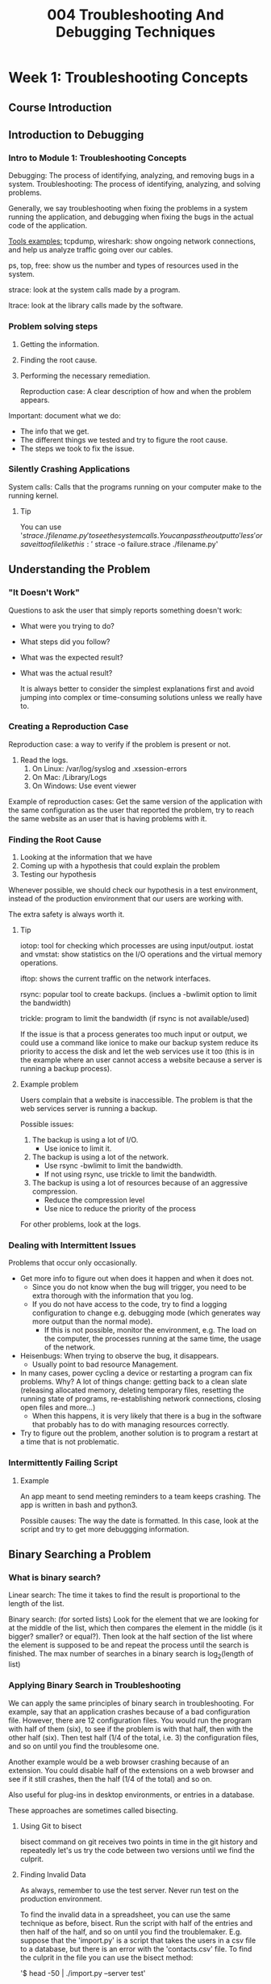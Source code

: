 #+TITLE: 004 Troubleshooting And Debugging Techniques

* Week 1: Troubleshooting Concepts
** Course Introduction
** Introduction to Debugging
*** Intro to Module 1: Troubleshooting Concepts
Debugging: The process of identifying, analyzing, and removing bugs in a system.
Troubleshooting: The process of identifying, analyzing, and solving problems.

Generally, we say troubleshooting when fixing the problems in a system running the application, and debugging when fixing the bugs in the actual code of the application.

_Tools examples:_
tcpdump, wireshark: show ongoing network connections, and help us analyze traffic going over our cables.

ps, top, free: show us the number and types of resources used in the system.

strace: look at the system calls made by a program.

ltrace: look at the library calls made by the software.
*** Problem solving steps
1. Getting the information.
2. Finding the root cause.
3. Performing the necessary remediation.

   Reproduction case: A clear description of how and when the problem appears.

Important: document what we do:
- The info that we get.
- The different things we tested and try to figure the root cause.
- The steps we took to fix the issue.

*** Silently Crashing Applications
System calls: Calls that the programs running on your computer make to the running kernel.
**** Tip
You can use '$strace ./filename.py' to see the system calls. You can pass the output to 'less' or save it to a file like this: '$ strace -o failure.strace ./filename.py'
** Understanding the Problem
*** "It Doesn't Work"
Questions to ask the user that simply reports something doesn't work:
- What were you trying to do?
- What steps did you follow?
- What was the expected result?
- What was the actual result?

  It is always better to consider the simplest explanations first and avoid jumping into complex or time-consuming solutions unless we really have to.
*** Creating a Reproduction Case
Reproduction case: a way to verify if the problem is present or not.

1. Read the logs.
   1. On Linux: /var/log/syslog and .xsession-errors
   2. On Mac: /Library/Logs
   3. On Windows: Use event viewer

Example of reproduction cases: Get the same version of the application with the same configuration as the user that reported the problem, try to reach the same website as an user that is having problems with it.
*** Finding the Root Cause
1. Looking at the information that we have
2. Coming up with a hypothesis that could explain the problem
3. Testing our hypothesis

Whenever possible, we should check our hypothesis in a test environment, instead of the production environment that our users are working with.

The extra safety is always worth it.
**** Tip
iotop: tool for checking which processes are using input/output.
iostat and vmstat: show statistics on the I/O operations and the virtual memory operations.

iftop: shows the current traffic on the network interfaces.

rsync: popular tool to create backups. (inclues a -bwlimit option to limit the bandwidth)

trickle: program to limit the bandwidth (if rsync is not available/used)

If the issue is that a process generates too much input or output, we could use a command like ionice to make our backup system reduce its priority to access the disk and let the web services use it too (this is in the example where an user cannot access a website because a server is running a backup process).

**** Example problem
Users complain that a website is inaccessible. The problem is that the web services server is running a backup.

Possible issues:
1. The backup is using a lot of I/O.
   - Use ionice to limit it.
2. The backup is using a lot of the network.
   - Use rsync -bwlimit to limit the bandwidth.
   - If not using rsync, use trickle to limit the bandwidth.
3. The backup is using a lot of resources because of an aggressive compression.
   - Reduce the compression level
   - Use nice to reduce the priority of the process

For other problems, look at the logs.
*** Dealing with Intermittent Issues
Problems that occur only occasionally.

- Get more info to figure out when does it happen and when it does not.
  - Since you do not know when the bug will trigger, you need to be extra thorough with the information that you log.
  - If you do not have access to the code, try to find a logging configuration to change e.g. debugging mode (which generates way more output than the normal mode).
    - If this is not possible, monitor the environment, e.g. The load on the computer, the processes running at the same time, the usage of the network.
- Heisenbugs: When trying to observe the bug, it disappears.
  - Usually point to bad resource Management.
- In many cases, power cycling a device or restarting a program can fix problems. Why? A lot of things change: getting back to a clean slate (releasing allocated memory, deleting temporary files, resetting the running state of programs, re-establishing network connections, closing open files and more...)
  - When this happens, it is very likely that there is a bug in the software that probably has to do with managing resources correctly.
- Try to figure out the problem, another solution is to program a restart at a time that is not problematic.

*** Intermittently Failing Script
**** Example
An app meant to send meeting reminders to a team keeps crashing. The app is written in bash and python3.

Possible causes:
The way the date is formatted. In this case, look at the script and try to get more debuggging information.
** Binary Searching a Problem
*** What is binary search?
Linear search: The time it takes to find the result is proportional to the length of the list.

Binary search: (for sorted lists) Look for the element that we are looking for at the middle of the list, which then compares the element in the middle (is it bigger? smaller? or equal?). Then look at the half section of the list where the element is supposed to be and repeat the process until the search is finished. The max number of searches in a binary search is log_2(length of list)

*** Applying Binary Search in Troubleshooting
We can apply the same principles of binary search in troubleshooting. For example, say that an application crashes because of a bad configuration file. However, there are 12 configuration files. You would run the program with half of them (six), to see if the problem is with that half, then with the other half (six). Then test half (1/4 of the total, i.e. 3) the configuration files, and so on until you find the troublesome one.

Another example would be a web browser crashing because of an extension. You could disable half of the extensions on a web browser and see if it still crashes, then the half (1/4 of the total) and so on.

Also useful for plug-ins in desktop environments, or entries in a database.

These approaches are sometimes called bisecting.

**** Using Git to bisect
bisect command on git receives two points in time in the git history and repeatedly let's us try the code between two versions until we find the culprit.
**** Finding Invalid Data
As always, remember to use the test server. Never run test on the production environment.

To find the invalid data in a spreadsheet, you can use the same technique as before, bisect.
Run the script with half of the entries and then half of the half, and so on until you find the troublemaker. E.g. suppose that the 'import.py' is a script that takes the users in a csv file to a database, but there is an error with the 'contacts.csv' file. To find the culprit in the file you can use the bisect method:

'$ head -50 | ./import.py --server test'

If there is an error here, bisect again:

'$ head -50 | head -25 | ./import.py --server test'

**** Tip
You can use '$wc -l filename.xlsx' to count the lines in the file.

You can use '$ head -100' or '$ tail -100' to pass 100 entries of a file (such as a csv file).
* Week 2: Slowness
** Understanding Slowness
*** Intro to Module 2: Slowness
Closing a program can help reduce the slowness because it frees some resources (like CPU time, RAM, or video memory).
Applications and elements (such as web-browser tabs) take up resources.
*** Why is my computer slow?
Even on a single-cored CPU, apps get some CPU time. If there are a lot of apps, or if an app needs more cpu time than what it was given, slowness happens.

Identify bottlenecks:
- CPU time
  - Close other apps
- reading data from disk
  - uninstall apps or move/delete unwanted files
- waiting for data transmitted over network
  - Stop other processes that are also using the network
- moving data from disk to ram
- or any other resource that limits the overall performance

In some cases, the bottlenecks come from the hardware limitations. To fix these, an upgrade is required.
 - To know which hardware needs an upgrade, it is necessary to monitor the system to check which resource gets exhausted.
**** Monitoring a system
On linux based systems: top, iotop, iftop.
On MacOS: Activity Monitor
On Windows: Resource Monitor and Performance Monitor
*** How Computers Use Resources
Time to access data from different sources (more is worse):
CPU internal memory (a variable being used in a function by the CPU) < RAM (data related to the current program but not the currently executed function ) < Disk < Network (lower transmission speed and set up connection)

If you often get data from the network, you might consider it having a copy on disk.
If you often read data from disk, consider moving it into the process memory (i.e. create a cache).

_Cache_ stores data in a form that's faster to access than its original form.

If data is part of a program that is currently running, it would be on RAM. When running out of space in the RAM, the OS will remove from RAM anything that is cached and not strictly necessary. If there is still not enough space in the RAM, the OS will place the parts of the memory that aren't currently in use to a space called SWAP (on the disk). If the available memory is significantly less than the application needs, the OS will keep swaping data, however, the computer can switch between applications really fast meaning that the data currently in use changes very quickly too. In this case, the computer will spend a lot of time writing to disk to free RAM and reading from disk to load data to the RAM. This is slow.

Reasons for a lot of RAM usage: too many opened programs, too little RAM installed, or a program with a memory leak.

_Memory leak_: memory which is no longer needed is not getting released.
*** Possible Causes of Slowness
Always start from the simplest explanations.

When is a computer slow?
At startup: there are probably to many programs configured to start at boot.
After days of running just fine and goes away after a reboot: there is probably a program that is keeping a state while running
    E.g. a program stores some data in memory and the data keeps growing over time, without deleting old values. (almost certainly a bug in the program). If you have access to the code, fix it, otherwise, schedule reboots at convenient times.
    E.g. A file that the application is reading gets to large. A solution is to fix this bug in the code. If there is no access to the code, 'rotate' the contents. If it is a log file, use 'logrotate', otherwise, you might need to write your own tool.

Is the slowness only on certain users of the computer? If so, what changes?
Is data being retrieved from a network? When using an application that does a lot of read/write orders, try to move the location where most data is managed in a local directory,

Errors in drives (HDD, SSD, RAM) can also lead to slowness.

Malicious software can also lead to slowness (some scripts in websites or some extensions can use the processor to mine crypto).

**** Tip
logrotate : is a tool to reduce the size of log files.
*** Slow Web Server
Use 'ab' (apache benchmark tool) to figure out how quick does a page load.

    '$ ab -n 500 site.example.com/'

        This does 500 request to the website sequentially, but there are other options to do things like requesting simultaneously or passing a timeout.

'top' to see what is going on... Load average shows how busy is the processor in a given minute (1 meaning that it was  busy for the whole minute) (for a CPU with two cores, 2 would indicate that the both processors were busy the whole minute).

'nice' to start a program with a different priority (default is 0)
'renice' to change the priority of a program already running.

To change the priority of many programs currently working use something like this:

    'for pid in $(pidof ffmpeg); do renice 19 $pid; done'

        Here, we are getting the PID of the command 'ffmpeg' and then reassigning their priority using 'renice'.

In this case, the 'ffmpeg' processes are running in parallel so we need to modifying whatever it triggers them.

To see more information of all the processes currently running, run:

    '$ ps ax | less' and then use '/' to search a keyword (such as 'ffmpeg')

You can use the 'locate' command to find a directory in the hard drive:

    '$ locate static/001.webm' which should output the whole directory path, if found.

To locate a keyword in different files, you can use 'grep':

    '$ grep ffmpeg *'

To stop a process without killing it (such as stopping the conversion of webm files to mp4 instead of discarding the whole process), send the stop signal:

    '$ killall -STOP ffmpeg'

To restart the processes (not in parallel), you can use a for-loop similar to the previous one:

    '$ for pid in $(pidof ffmpeg); do while kill -CONT $pid; do sleep 1; done; done'

        This will sent the -CONT signal to one process at a time, when it is finished, it will fail and move to the next one.
*** Monitoring tools
Check out the following links for more information:

https://docs.microsoft.com/en-us/sysinternals/downloads/procmon

http://www.brendangregg.com/linuxperf.html

http://brendangregg.com/usemethod.html

Activity Monitor in Mac: https://support.apple.com/en-us/HT201464

Performance Monitor on Windows https://www.windowscentral.com/how-use-performance-monitor-windows-10

https://www.digitalcitizen.life/how-use-resource-monitor-windows-7

https://docs.microsoft.com/en-us/sysinternals/downloads/process-explorer

https://en.wikipedia.org/wiki/Cache_(computing)

https://www.reddit.com/r/linux/comments/d7hx2c/why_nice_levels_are_a_placebo_and_have_been_for_a/
** Slow Code
*** Writing Efficient Code

golden rule: We should always start by writing clear code that does what it should, and only try to make it faster if we realize that it's not fast enough. Optimization is the mother of all evil.

Write code that:
- easy to read
- easy to maintain
- easy to understand

Common things to make code run faster: Store data that was already calculated to avoid calculating it again, using the right data structures for the problem, reorganizing the code so that the computer stays busy while waiting for information from slow sources (e.g. disk or network).

To identify the sources of slowness, we need to find where the code spends most of its time. We can use profilers.

Profiler: is a tool that measures the resources that our code is using, giving us a better understanding of what is going on.

    In particular, to see how the memory is allocated and how the time is spent.

    They are specific to each programming language:
    - gprof to analyze a c program.
    - cProfile module to analyze a python program.

*** Using the Right Data Structures

Think twice about creating copies of the structures that we have in memory. If the structures are big, it can be pretty expensive to create those copies.

**** Lists
Lists in python
ArrayList in Java
Vector in C++
Array in Ruby
Slice in Go

Lists. Fast to add or remove elements at the end. Adding or removing elements in the middle can be slow because all the elements that follow need to be repositioned. Fast to access an element at an specified position but slow if the element is at an unknown position because it requires to go through the whole list.
**** Dictionaries
Dictionary in Python
HashMap in Java
Unordered Map in C++
Hash in Ruby
Map in Go

General rule: If you need to access elements by positions, or will always iterate through all the elements, use a list to store them.

    E.g. all computers in the network, all employees in the company, or all products currently on sale.

General rule: If we need to look up the elements using a key, we'll use a dictionary.

    E.g. Data from one user using an username, ip associated to a computer using a hostname, data assiciated to a product using the internal product code.
*** Expensive Loops
Expensive actions inside a loop get multiplied by the times the loop will get repeated.

To improve performance, do the actions that can be done outside the loop to avoid running them every time.

Also, break loops as soon as the data we are looking for is found.
*** Keeping Local Results
Parse files outside the loop. But if the script is still taking too long and you use it regularly, consider using a cache of the information you need. For example, create a cache once a day with the information such as how much memory was used over the last month. But other times, having a correct recent value is important such as monitoring the health of the computers to alert when something crosses a threshold, checking stock levels to see if there is enough product to sell, or checking if a username already exists in a network where you are trying to create a new one.

Strategies:
- Update the cache whenever it is out-of-date by checking the time it was last modified and the time the file it caches was modified so it is never out-of-date.
- If there is no way of checking this, consider caching the data once per month/day/hour/minute.


Also consider these:
- How often do we expect the data to change
- How critical it is to have the latest data
- How often will the program be executed

A cache can be a file, variable, data structure.
*** Slow Script with Expensive Loop

To get the time it takes to run a script use:

    '$ time ./send_remionders.py |2020-01-13|Example|test1'

        this will output three times: real, user, sys.
            real: also call wall-clock time, is the actual time it took to execute the command.
            user: is the time spent doing the operation in the user space.
            sys: is the time spent doing system level operations.

                user + sys is not always equal to real because the computer might have been busy doing other things.
**** Tip
Another profiler for python is called 'pprofile3':

    '$ pprofile3 -f callgrind -o profile.out ./send_reminders.py "2020-01-13|Example|test1"'

You can then use a program called 'kcachegrind' to look at the contents of the profile.out file.

    '$ kcachegrind profile.out'
** When Slowness Problems Get Complex
*** Parallelizing Operations
For example, when the computer is waiting for a slow IO, other work can take place.

There is a whole computer science about writing programs that do operations in parallel called 'Concurrency'.

Our OS handles the processes in our computer. The OS also handles which CPU core gets which process. These processes get executed in parallel. Each process gets its own memory allocation and does its own IO calls.

You could run the same script with different inputs and let the OS handle the concurrency.

A process that uses a lot of CPU, another that uses a lot of network IO, and another that uses a lot of disk IO can run at the same time with little or no interference with each other.

Threads: let us run parallel task inside a process. Threads can share some of its memory to other threads in the same process. This isn't handle by the OS.

There is a point where running too many operations in parallel can actually slow down the processes. That is because the CPU or disk might spend more time switching between tasks so that the benefits get outweighed by this time.


**** Tip
Threading and Asyncio: these modules lets us specify which parts of the code we want to run in separate threads or as separate asynchronous events, and how we want the result of each to be combined in the end.

Depending on the implementation, it might happen that all threads get executed in the same CPU processor. If you want to use more CPU processors, you will need to separate the code into fully separate processes.

*** Slowly Growing In Complexity
Parsing large files can taka a lot of time. Instead, using a SQLite file allows you to run a query without needing to run a database server.

Keeping all the data in one file can be slow (if there is a lot of data) so moving to a full-fledged database server, probably running in another machine. However, if the service keeps growing in popularity (users), the database server might no be enough. In this case, you might want to add a cache like 'memcached' which stores the most common query results on RAM to avoid running a query on the database.

If a website is used a lot, you might want to use a caching service like 'Varnish' which would speed up the load of dynamically created pages. And if this is still not enough, you might want do distribute the load to different machines and use a load balancer to distribute the requests. This can be done "in house" by having multiple computers and by adding computers as necessary OR it might be easier to use virtual machines running in the cloud that can be added or removed as the load sustained by the service changes.

Check how the service grows and decide on the best technologies to solve any arising problems.
*** Dealing with Complex Slow Systems
In large complex systems, there are many computers interacting with each other.

E.g. An e-commerce website: A web server interacts directly with the external users, and the database which is accessed by the code that handles any request generated from the website. There can also be other services in place such as a billing system, fulfillment system, or a reporting system. There also should be backup, monitoring services, and testing.

    If such system is under-performing, you want to find the bottleneck. Always a good idea to invest in the monitoring system. The problem can be network IO, disk IO, or CPU. To improve disk IO performance, consider using a cache. If the bottleneck is the CPU, consider adapting the code to work in a distributed system (more computers).


**** Using Threads to Make Things Go Faster
E.g. You have an e-commerce site that requires to create thumbnails from their thousands of products. You want to make sure this is done as fast as possible. So you decide to use multiple threads:
    You need the concurrent.futures module. Then you need to create an executor.

        Executor: The process that's in charge of distributing the work among different workers.
        concurrent.futures: A module that provides a couple of different executors; one for using threads and another for using processes.

        *Using Thread*

            from concurrent import futures

            executor = futures.ThreadPoolExecutor()

            for i in range(10**200):
                some more code here
            # Instead of calling the process_file function directly, it is called using the executor.
            # Use the name of the function followed by its parameters.
            # The executor will run the tasks in parallel, using threads
                executor.submit(process_file, root, basename)

            # However, the loop will exit as soon as the executor schedules all the tasks,
            # We have to tell the code to wait until all tasks are finished.
            print('Waiting for all threads to finish')
            executor.shutdown()

        *Using Processes*
            from concurrent import futures

            executor = futures.ProcessPoolExecutor()

            for i in range(10**200):
                some more code here
            # Instead of calling the process_file function directly, it is called using the executor.
            # Use the name of the function followed by its parameters.
            # The executor will run the tasks in parallel, using threads
                executor.submit(process_file, root, basename)

            # However, the loop will exit as soon as the executor schedules all the tasks,
            # We have to tell the code to wait until all tasks are finished.
            print('Waiting for all threads to finish')
            executor.shutdown()


        when using '$ time ./somefile.py', the 'user' time considers the processing time of all threads, in all the processors used.

        Threads in python use a bunch of safety features to avoid having two threads writing the same variable. Processes uses more CPU.

**** Useful links
https://realpython.com/python-concurrency/
https://hackernoon.com/threaded-asynchronous-magic-and-how-to-wield-it-bba9ed602c32
*** Module review
identify the bottleneck
Avoid expensive operations in code.
Create a cache when possible/required.
Parallelize operations
*** Other useful links
rsync: backup regularly https://www.linuxtechi.com/rsync-command-examples-linux/
* Week 3: Crashing Programs
** Why Programs Crash
*** Systems That Crash
E.g. Blue screen of death

- Reduce the scope of the problem
  - Look at the logs
  - Does this happen reliably?
  - Does it only happen in this computer?
  - Is it a hardware problem?

You can change hardware parts (HDD, RAM, graphics card, sound card, etc) from spare computers to see if the system still crashes.

It might also be a OS problem. Finding the specific problem might be hard so it can be easier to reinstall the OS entirely.
**** Tip
It might be a RAM issue. The value that it writes is different to what it reads.

    Use 'memtest 86'. Run this tool at boot instead of the OS.
*** Understanding Crashing Applications

Look at the logs:
On linux: open the systen log files and VAR log, user log files, or the .xsession errors file.
On MacOS: use the console app.
On Windows: use event viewer.

Look at the time when the application crashed. Sometimes the errors are self-explanatory.
Other times, the errors are cryptic.

To get more information on the error, open the application in debugging mode. This will provide more information.

If there is no information from the application, use other tools to see what the application is doing. For example, system calls:
    On linux: strace
    On MacOS: dtruss
    On Windows: Process Monitor

If the program used to run and it is now crashing, look at what changed in the system.

It is also ALWAYS useful to have a replication case. For this, you might want to run the application in its default configuration and add the local configuration in an incremental way.

In summary, to find the root cause of a crashing application, we'll want to look at all available logs, figure out what changed, trace the system or library calls the program makes, and create the smallest possible reproduction case.
*** What to do when you can't fix the program?
_Wrapper_: A function or program that provides a compatibility layer between two functions or programs, so they can work well together.

    Using wrappers is very common whenever the input and output formats do not match.

    If the application requires another OS but it is not possible to change it (maybe there is another service that requires a different OS), you could run the application using a virtual machine or a container. It allows you to run the application on its own environment.

Sometimes, we cannot prevent an application from crashing, so we may need to start it back again when it does crash. We can use a watchdog.

_Watchdog_: A process that checks whether a program is running and, when it's not, starts the program again.

    A script that checks periodically if the program is running and if not, start it again.

        Viable solution for when availability is more important than running continuously.

Always report the bug to the software developers. Share the good reproduction case and answer the questions:

    What were you trying to do? What were the steps you followed? What did you expect to happen? What was the actual outcome?
*** Internal Server Error
500 error: usually means that something on the server side crashed.

On linux based systems, logs are logated on /var/log/

**** Tip
use '$ ls -lt' command to show recent files

Port 80 is the default web serving port.
To find which software is listening at which port, we can use the 'netstat' command.

    Flags:
        -n print numerical addresses instead of resolving the host names.
        -l to only check out the sockets that are listening for a connection
        -p to print the process ID and the name to which each socket belongs to.

Configuration files in linux are stored in the /etc/ directory.
*** Useful links
Reading logs:
- Windows: https://www.digitalmastersmag.com/magazine/tip-of-the-day-how-to-find-crash-logs-on-windows-10/
- MacOS: https://www.howtogeek.com/356942/how-to-view-the-system-log-on-a-mac/
- Linux: https://www.fosslinux.com/8984/how-to-check-system-logs-on-linux-complete-usage-guide.htm
Tools for diagnosing problems:
- Windows (process monitor):https://docs.microsoft.com/en-us/sysinternals/downloads/procmon
- MacOS (trace system calls): https://etcnotes.com/posts/system-call/
- Linux (strace):https://www.howtoforge.com/linux-strace-command/
** Code that Crashes
*** Accessing Invalid Memory
A common problem that happens when an application tries to access invalid memory.

Explanation: The OS allocates memory to each process. The OS also keeps tabs on what memory was allocated where. The OS also prevents an application to access (read/write) some other application's memory.

Accessing invalid memory means that the process tried to access a portion of the system's memory that wasn't assigned to it.

    These errors happen when there is a programming error that leads an application to read or write to a memory address outside of the valid range. When this happens, the OS will raise an error like 'segmentation fault' or 'general protection fault'.

    These programming errors usually happen with low-level programming languages like C or C++ (the programmer needs to take care of requesting the memory that the program is going to use and then giving that memory back once it is not needed anymore).

    Pointers: The variables that store memory addresses.

    Common programming errors that lead to this kind of errors: forgetting to initialize a variable, trying to access a list element outside of the valid range, trying to use a portion of memory after having given it back, and trying to write more data than the requested portion of memory can hold.

A good way to diagnose what is making the program crash is to attach a debugger. This means that the executable binary needs to include extra information needed for debugging (i.e. debugging symbols) (e.g. name of the variables and functions being used).

    These debugging symbols are usually omitted in the binary to save space. To add them, you need to recompile the binary or download the debugging symbols of the software if they're available.

    In Linux distributions like Debian or Ubuntu, ship separate packages with the debugging symbols for all packages in the distribution.

        To debug in this case, first download the debugging symbols, then attach a debugger to it and see where the fault occurs.

    Some windows software can also generate debugging symbols in a separate PDB file.

    One of the trickiest things about this invalid memory business is that we are usually dealing with undefined behavior.

        Undefined behavior: The code is doing something that is not valid in the programming language.

On higher level programming languages such as python, the interpreter will almost certainly catch these problems itself and will throw an exception instead of letting the invalid memory access reach the OS.

*What to do if you find the problem?*
Fix it on the code and/or report it to the developers.

**** Tip

To understand problems related to handling invalid memory, 'valgrind' is a very powerful tool that can tell us if the code is doing any invalid operations no matter if it crashes or not. E.g. it will tell us: if the code is trying to access a variable before initializing it, if the application is failing to free some of the memory requested, if the pointers are pointing to an invalid memory address, and more.

    'valgrind' is available on Linux and MacOS.
    'Dr Memory' is a similar tool available on Windows and Linux.
*** Unhandled Errors and Exceptions
Errors such as 'IndexError', 'TypeError', or 'DivisionByZero'.

On high level programming languages like ruby or python, the interpreter running will print the type of error, the line that caused the failure, and the traceback. However, the interpreter message might not be enough to find the error.

On Python, we can use 'pdb' interactive debugger to execute the code line by line or to see how the variables change.

To debug code using print statements, we cam use the logging module to change how much should be printed on the screen (e.g. debugging messages, warnings, or only error messages). The output can be changed by simply passing a parameter or changing the configuration.

Ideally, you want to let the user know what to do if there is an error. Add details of the errors. Handle the errors.
*** Fixing Someone Else's Code
Read the comments and documentation. Writing good comments is an excellent practice. It is a great help for other people (and your future self).

Adding comments to someone else's code is also great.

Well written cases are also useful to understand what a function does and what use-cases were not contemplated.

Writing tests for somebody else's code is also a great way to get an understanding on what the code is doing and improves the quality of the code
*** Debugging a Segmentation Fault
Core Files: Store all the information related to the crash so that we, or someone else, can debug what's going on.

Segmentation fault:
To generate a core file, use '$ ulimit -c unlimited' which tells the OS to create core files of any size. After this. you can now run the program that was causing a segmentation fault which will create a core when it crashes. Finally, look at the core file in the current directory. To do this, you can use '$ gdb -c core example' ('core' is the name of the core file and 'example' is the location of the executable that causes the segmentation fault)

    Within 'gdb' you can type 'backtrace' to see where the problem originated.

    Within 'gdb' you can type 'up' to move to the calling function in the back-trace and check out the line and parameters that caused the crash.

    Within 'gdb' you can type 'list' to show the lines around the current one.

    Within 'gdb' you can type 'print x' to check the value of 'x' (or any other variable available) (this also works with lists such as x[2]).


When talking about memory locations, hexadecimal numbers are used which indicate addresses in memory where the data is stored.

    '0x0' is a pointer to zero, also known as null pointer. Which usually signals the end of data structures in C.
*** Debugging a Python Crash
As mentioned, segmentation faults are common in programs written in languages like C or C++.

In languages like Python, we usually deal with unexpected exceptions.

'pdb3' is a python debugger.

The debugger gets positioned at the very first line and waits for us to tell it what to do.
    'next' will run the next line in the code.
    'coninue' will run the next lines until the code finishes or crashes.

    Within the debugger, you can print variables AFTER the program crashes! Very useful.

There are other debugger options suchs as:
    Setting breakpoints to let the code run until a certain line is executed.
    Setting a watch-points which lets the code run until a variable or expression changes.

_FYI_
'\ufeff' represents the Byte Order Mark (or BOM) which is used in UTF-16 to tell the difference between a file stored using little-endian and big-endian. Normally, we would be using UTF-8 but some programs still use UTF-16 which may cause some errors.

You can change the encoding of a file when open like this:

    with open(options.filename, 'r', encoding='utf-8-sig') as products:
        # some more code here
*** Resources for debugging

https://realpython.com/python-concurrency/

https://hackernoon.com/threaded-asynchronous-magic-and-how-to-wield-it-bba9ed602c32

https://stackoverflow.com/questions/33047452/definitive-list-of-common-reasons-for-segmentation-faults

https://sites.google.com/a/case.edu/hpcc/home/important-notes-for-new-users/debugging-segmentation-faults
*** Awesome python projects (mostly web frameworks)
minecraft written in python
https://github.com/fogleman/Minecraft
object-oriented HTTP framework
https://github.com/cherrypy/
web framework
https://github.com/pallets/flask
web framework
https://github.com/tornadoweb/tornado
coding answers in the command line
https://github.com/gleitz/howdoi
web framework
https://github.com/bottlepy/bottle/blob/master/bottle.py
SQL python toolkit
https://github.com/sqlalchemy/sqlalchemy
** Handling Bigger Incidents
*** Crashes in Complex Systems
When something big fails, such as a web server, check the logs (as always) and check the services.
Whenever possible, rollback the changes that you suspect are causing the issue (even if you are not sure). If the infrastructure allows easy rollbacks, try them before doing any further investigation. Why? You will get it back to a working state or dismiss a possible fault.

A good practice to give good log error messages so that when something goes wrong, you or anyone else working with the code knows what went wrong and why.

It is also a good idea to have stand-by servers in case you need to use them or have a tested pipeline that allows new servers can be deployed on demand.

A lot of companies today have automated processes for deploying services to virtual machines running in the cloud. This can take a lot of time to set up but once it is done, it is very easy to increase or reduce the amount of servers you are using.
*** Communication and Documentation During Incidents
Write down what you have tried or how you fix the problem -> this can save a lot of time when you revisit the issue.

It is always a good idea to document what you are doing in a bug or ticket. If not available, use a doc, txt file, wiki, or whatever you have access to. This might seem unnecessary but it can be very useful.

If there is a team involved in fixing an issue, it is a good idea to have a communications lead.

    Communications lead: Needs to know what's going on, and provide timely updates on the current state and how long until the problem's resolved. The can act as a shield for questions from users allowing the team to focus on solving the problem.

There should also be another person in charge of delegating the different tasks to the team members. This person is often called incident commander or incident controller.

    Incident commander/incident controller: Needs to look at the big picture and decide what's the best use of the available resources.

Once the problem is resolved, you want to document these points:
    - The root cause
    - How you diagnosed the problem and found that root cause
    - What you did to fix the issue
    - What needs to be done to prevent the problem from happening again.

*** Writing Effective Postmortems
Postmortems: Documents that describe details of incidents to help us learn from our mistakes.

    Not used to blame but to document:
    - what happened
    - why it happened,
    - how it was diagnosed,
    - how it was fixed (short and long term)
    - what to do to avoid the same event in the future.

Also include what went well. This is done to show that the systems in place are effective and justifies keeping those systems running.

* Week 4: Managing resources
** Managing Computer Resources
*** Intro to Module 4: Managing Resources
All resources in the computer are limited so we better make sure that the applications make the best use of these resources.
*** Memory Leaks and How to Prevent Them
Memory Leak: A chunk of memory that's no longer needed is not released.

Memory leaks can cause the whole system to misbehave. Memory leaks can cause programs to swap constantly causing slowness.

Python, Java, and Go manage memory for us. C and C++ does not. However, we still need to pay attention to how we manage memory.

These languages (python, java, go) request the necessary memory when variables are created. Then they run a tool called Garbage Collector.

Garbage collector: In charge of freeing the memory that's no longer in use. It looks at the variables in use and their memory and then checks if there are any portions of memory that are not being referenced by any variables.

Memory leaks can be caused by device drivers or by the OS itself. In these cases, only a restart will release the memory.


**** What to do if we suspect that a program has a memory leak?
We can use a memory profiler to figure out how is the memory being used.

- valgrind: for C and C++
- python has many memory profilers and each is suited for different things.
**** Tip
    "It is important that we measure the use of memory first before we try to change anything, otherwise we might be optimizing the wrong piece of code.""

    Make sure that you only keep the data that you actually need.
*** Managing Disk Space
Programs may need disk space for:
- installed binaries and libraries
- data stored by the application
- cached information
- logs
- temporary files
- backups

Reasons why disk space runs out:
- too much data in too little space
- programs misusing the space allocated to them
  - keeping temp files or caching information that does not get cleaned quickly enough or at all.

If the hard drive is full, programs might suddenly crash while trying to write to disk and finding out that they can't.

Full hard drives can even lead to data loss as some programs truncate a file before writing an updated version of it and then fail to write the new content.

Solutions:
- Uninstall applications that aren't used.
- cleaning up old data that isn't needed anymore.
- Add more hard drives.

A common error is having a program logging error messages to the system log, over and over again.

    This might happen because the OS keeps trying to start a program and fails because of a configuration problem.
    Or it might also be possible that the logs are real, it is just the server has a lot of activity. In this case, a solution is to change the configuration of the tools that rotate the logs to make sure to keep only what you need.

Another common error is to have an application leave temporary files because it didn't terminate cleanly.

    Here, the solution is to fix the program to get rid of these temp files, but if that is not possible, you might need to create a script that gets rid of them.

Another reason for running out of space is, ironically, deleted files. This happens because when a program opens a file, the OS lets that program read and write in the file, regardless if the file is marked as deleted (confusing, I know). That is why a lot of programs delete temporary files right after opening to avoid issues with cleaning them up later.

    This can be a hard problem to diagnose because the deleted files won't show up like other files. To check for this specific condition, list the currently opened files and combine it with the files that we know are deleted:

        '$ sudo lsof | grep deleted '
*** Network Saturation
The two most important factors that determine the time it takes to get the data over the network are the latency and the bandwidth of the connection.

Latency: The delay between sending a byte of data from one point and receiving it on the other. Affected by the physical distance between the points and the number of intermediate devices between them.

    If you are transmitting a lot of small pieces of data, you care more about latency than bandwidth, in this case, you'd like to have the server closer to the users of the service (ideally less than 50 ms and up to 100 ms in the worst case). On the other hand, if you are transmitting large chunks of data, you'd care more about bandwidth than latency.

Bandwidth: How much data can be sent or received in a second. This is effectively the data capacity of the connection. The usable bandwidth to transmit data to and from a network service will be determined by the available bandwidth at each endpoint and every hop between them.

    All connections to the internet on a computer share the same bandwidth. Each connection gets a portion of the bandwidth but the split isn't necessarily even. If there is a connection that is taking a lot of the bandwidth, a traffic jam might occur meaning that the latency can increase a lot because packets might get held back until there is enough bandwidth to send them.

    Bandwidth is a limited resource so you'll need to be careful with how you share it among its users.

Traffic shaping: A way of marking the data packets sent over the network with different priorities to avoid having huge chunks of data use all the bandwidth.

Another thing to consider is that there is a limit on how many network connections can be established on a single computer. This is usually not a problem but there could be bugs in the software that causes to open way too many connections or by keeping old unused connections open. If this happens in a server, no new users will be able to conncet to the server until some of those connections are closed.
*** Dealing with Memory Leaks
Scroll buffer: Feature that lets us scroll up and see the things that we executed and their output.

On 'top':

    press 'shift + m' to order the process according to their memory usage.
    RES is the dynamic memory that is preserved for the specific process.
    SHR is for memory shared across processes.
    VIRT is all the virtual memory allocated for each process.

    It is usually fine to have a process with high VIRT. However, the one that usually indicates a problem is the RES column.

If there is a script that is taking a lot of memory, it might be a good idea to use a memory profiler. In python , one memory profiler is the 'profile' from the 'memory_profile' module. Running memory profiles in multi-process applications in extra hard so it is better to use a simplified version of the code.


Decorators: Used in python to add extra behavior to functions without having to modify the code. E.g '@profile' before the function declaration to tell the memory profiler that we want to analyze that function.

*** Useful links
https://realpython.com/python-concurrency/

https://hackernoon.com/threaded-asynchronous-magic-and-how-to-wield-it-bba9ed602c32

https://www.pluralsight.com/blog/tutorials/how-to-profile-memory-usage-in-python

https://www.linuxjournal.com/content/troubleshooting-network-problems
** Managing Our Time
*** Getting to the Important Tasks
To optimize time on IT, use the Eisenhower Decision Matrix. We split tasks in two different categories: urgent and important.

|               | Urgent        | Not Urgent   |
| Important     | ASAP          | Long term    |
| Not Important | interruptions | distractions |

Important and not urgent tasks: Invest in the future. Research new technologies. Technical debt.

Technical debt: The pending work that accumulates when we choose a quick-and-easy solution instead of applying a sustainable long-term one.
*** Prioritizing Tasks
Make sure to have time available for the important and not urgent tasks. Sometimes everything seems important and urgent.

To decide how to prioritize tasks, consider:
1. Make a list of all the tasks that need to get done.
2. Check the real urgency of the tasks.
    To check for the most critical task, ask yourself: If any of these items don't get done today, will something bad happen?
    Also consider: how many people are affected by what? Are there tasks that depend on another task?
3. Assess the importance of each issue.
4. How much effort they'll take.
    An easy way to classify tasks is to categorize them in: small, medium, large.

Consider working on the large tasks when you are less likely to be interrupted. Always work on important tasks. It is also important to take breaks.
*** Estimate the Time Tasks Will Take
Estimate based on how long similar projects take to complete. If the problem is big, divide the problem until you have pieces that feel similar to task you have completed before and simply add all the individual times to get an estimate of the total. Even then, this estimate is probably optimistic because integration also takes some time.

Even then, this estimate might still be pretty inaccurate since it is impossible to anticipate new unknown bumps in the road.

Finally, multiply this estimate with a factor based on previous estimates (say three since last time it took you three times more time than the estimate).
*** Communicating Expectations
Everyone has different ideas on how long things take. Communicate with the users about the circumstances and give them an idea of when will their problem be fixed.

    Try to be clear and up front about when you expect the issue to be resolved.

If the issue isn't resolved withing the first time expectation, explain why and what the new expectation should be.

If the issue takes debugging and troubleshooting, giving an estimate is hard. But make sure to let user know when will they get and update and give them timely updates.

If possible, it is a good idea to have users make their request on an issue tracking system. This will help reduce interruptions (no emails, messages, etc..).

*** Useful links
https://blog.rescuetime.com/how-to-prioritize/
** Making Our Future Lives Easier
*** Dealing with Hard Problems
    "Everyone knows that debugging is twice as hard as writing a program in the first place. So if you're as clever as you can be when you write it, how will you ever debug it?" --Brian Kernighan

It is better to code in a clear and simple way than in a clever but obscure way. Same thing applies to IT systems.

_Tip_
Write code in chunks and test them on the go.
Keep the goal clear (write the test before).
Ask other for help (but don't tell them what you have done so they can come up with new paths for you to explore)

Rubber duck debugging: Explain the problem to a rubber duck.
*** Proactive Practices
    It is helpful to have infrastructure to test the changes before they get to the end users.

        If we're the ones writing the code, one thing we can do is to make sure that our code has good unit tests and integration tests. Run them often, and make sure we know as soon as they fail (try continuous integration).

        Have a test environment. This helps to check the software as seen by the users and to troubleshoot any problem.

    Another good idea is to deploy software in phases or canaries so that if things go wrong, you limit the damage.

    Having infrastructure to be able to easily roll back to the previous version ASAP is also a good idea.

    Have good debugging logs.

    Have a *centralized logs collection*: A special server that gathers all the logs from all servers, or even all the computers in the network.

    Have a monitor system to check the state of things.

    Have ticketing systems, this can save a lot of time because if we ask users to provide the needed information up front, we don't have to waste time and go back and forth.

    Having good documentation can be real time severs.
*** Planning Future Resource Usage
If you are dealing with a service that expects to grow in the future, plan ahead, you'll need more resources.

If you need more storage, consider buying a NAS (network attached storage). Migrating storage takes time and it is tricky so plan ahead!

Instead of having the service hosted locally and worrying about all those hardware requirements, you can migrate to the cloud. Although more expensive per month, you are delegating all the future planning and infrastructure to your cloud provider.
*** Preventing Future Problems
To prevent problems, monitor the system. The general idea is to have the computers that you care about to send the data to a single location which aggregates all this information. You'll want to be able to see this information yourself and to trigger alerts when a value reaches a threshold.

    If it is a web server, you'll want to know the ration successful web responses and errors.
    If it is a database server. you'll want to know how many queries have been served over time.

If a problem is not caught on the monitoring system, add a new monitoring and alerts rules that will notify you if it ever happens again.

Remember! report the bug if it's someone else's code or write test to prevent the problem happening again.
*** More About Preventing Future Breakage
Problem Domains: describe the complexity of a given problem that one is trying to solve.
Failure Domains: describe the complexity of a system but instead of describing the various problem a system tries to solve, failure domains describe the various sub-systems which may fail.

". The key to preventing future breakage is to identify, and manage the scope and severity of a failure domain. This may mean redesigning the system in a way that has many smaller failure domains, instead of few large ones. "

**** Useful Links on Failure/Problem Domains
https://simpleprogrammer.com/understanding-the-problem-domain-is-the-hardest-part-of-programming/
https://blog.turbonomic.com/blog/on-technology/thinking-like-an-architect-understanding-failure-domains
https://landing.google.com/sre/sre-book/chapters/effective-troubleshooting/
